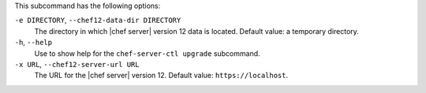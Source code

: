 .. The contents of this file are included in multiple topics.
.. This file describes a command or a sub-command for chef-server-ctl.
.. This file should not be changed in a way that hinders its ability to appear in multiple documentation sets.


This subcommand has the following options:

``-e DIRECTORY``, ``--chef12-data-dir DIRECTORY``
   The directory in which |chef server| version 12 data is located. Default value: a temporary directory.

``-h``, ``--help``
   Use to show help for the ``chef-server-ctl upgrade`` subcommand.

``-x URL``, ``--chef12-server-url URL``
   The URL for the |chef server| version 12. Default value: ``https://localhost``.
